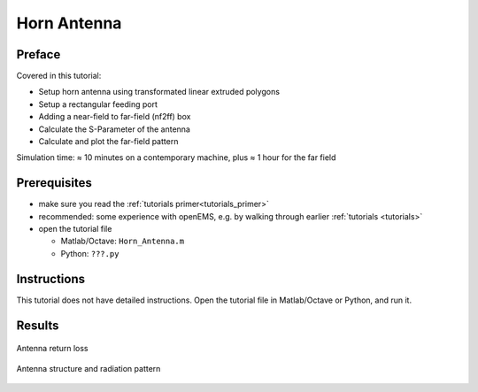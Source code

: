 Horn Antenna
==============================



Preface
-----------------------
     
Covered in this tutorial:

* Setup horn antenna using transformated linear extruded polygons
* Setup a rectangular feeding port
* Adding a near-field to far-field (nf2ff) box
* Calculate the S-Parameter of the antenna
* Calculate and plot the far-field pattern


Simulation time: ≈ 10 minutes on a contemporary machine, plus ≈ 1 hour for the far field



Prerequisites
-----------------------

* make sure you read the :ref:`tutorials primer<tutorials_primer>`

* recommended: some experience with openEMS, e.g. by walking through earlier :ref:`tutorials <tutorials>`

* open the tutorial file

  * Matlab/Octave: ``Horn_Antenna.m``

  * Python: ``???.py``

.. todo::

	Python missing



Instructions
-----------------------

This tutorial does not have detailed instructions. Open the tutorial file in Matlab/Octave or Python, and run it.



Results
-----------------------

.. figure:: images/Horn_Antenna_S11.png
	:alt: Antenna return loss
	:align: center
	:scale: 67%
	
	Antenna return loss
	
.. figure:: images/Horn_Antenna_RadPattern.png
	:alt: Antenna structure and radiation pattern
	:align: center
	:scale: 67%
	
	Antenna structure and radiation pattern

